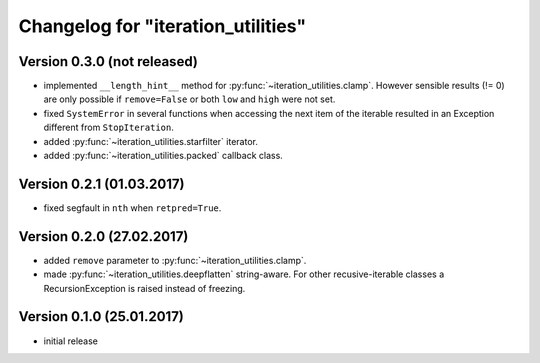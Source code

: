 Changelog for "iteration_utilities"
-----------------------------------


Version 0.3.0 (not released)
^^^^^^^^^^^^^^^^^^^^^^^^^^^^

- implemented ``__length_hint__`` method for :py:func:`~iteration_utilities.clamp`.
  However sensible results (!= 0) are only possible if ``remove=False`` or
  both ``low`` and ``high`` were not set.

- fixed ``SystemError`` in several functions when accessing the next item of
  the iterable resulted in an Exception different from ``StopIteration``.

- added :py:func:`~iteration_utilities.starfilter` iterator.

- added :py:func:`~iteration_utilities.packed` callback class.


Version 0.2.1 (01.03.2017)
^^^^^^^^^^^^^^^^^^^^^^^^^^

- fixed segfault in ``nth`` when ``retpred=True``.


Version 0.2.0 (27.02.2017)
^^^^^^^^^^^^^^^^^^^^^^^^^^

- added ``remove`` parameter to :py:func:`~iteration_utilities.clamp`.
- made :py:func:`~iteration_utilities.deepflatten` string-aware. For other
  recusive-iterable classes a RecursionException is raised instead of freezing.


Version 0.1.0 (25.01.2017)
^^^^^^^^^^^^^^^^^^^^^^^^^^

- initial release
